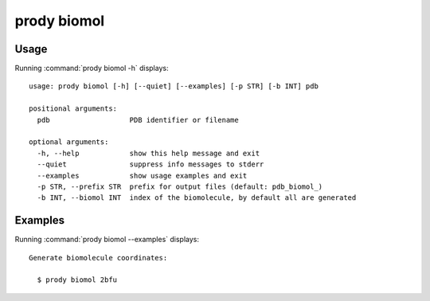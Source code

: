 .. _prody-biomol:

prody biomol
====================

Usage
--------------------

Running :command:`prody biomol -h` displays::

  usage: prody biomol [-h] [--quiet] [--examples] [-p STR] [-b INT] pdb
  
  positional arguments:
    pdb                   PDB identifier or filename
  
  optional arguments:
    -h, --help            show this help message and exit
    --quiet               suppress info messages to stderr
    --examples            show usage examples and exit
    -p STR, --prefix STR  prefix for output files (default: pdb_biomol_)
    -b INT, --biomol INT  index of the biomolecule, by default all are generated

Examples
--------------------

Running :command:`prody biomol --examples` displays::

  Generate biomolecule coordinates:
  
    $ prody biomol 2bfu
  
